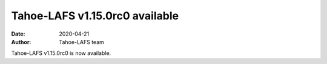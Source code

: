 Tahoe-LAFS v1.15.0rc0 available
===============================

:date: 2020-04-21
:author: Tahoe-LAFS team

Tahoe-LAFS v1.15.0rc0 is now available.
